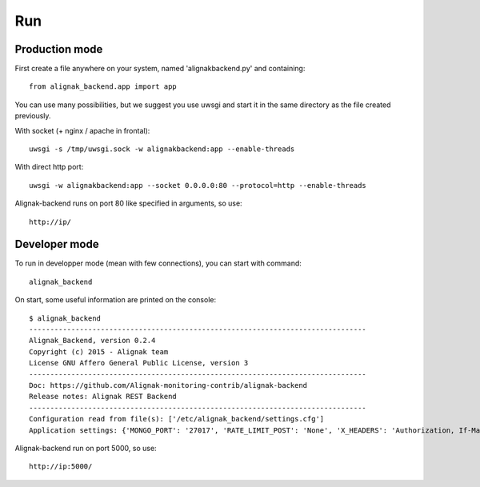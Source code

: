.. _run:

Run
===

Production mode
---------------

First create a file anywhere on your system, named 'alignakbackend.py' and containing::

    from alignak_backend.app import app

You can use many possibilities, but we suggest you use uwsgi and start it in the same directory as the file created previously.

With socket (+ nginx / apache in frontal)::

   uwsgi -s /tmp/uwsgi.sock -w alignakbackend:app --enable-threads

With direct http port::

   uwsgi -w alignakbackend:app --socket 0.0.0.0:80 --protocol=http --enable-threads


Alignak-backend runs on port 80 like specified in arguments, so use::

    http://ip/

Developer mode
--------------

To run in developper mode (mean with few connections), you can start with command::

    alignak_backend

On start, some useful information are printed on the console::

      $ alignak_backend
      --------------------------------------------------------------------------------
      Alignak_Backend, version 0.2.4
      Copyright (c) 2015 - Alignak team
      License GNU Affero General Public License, version 3
      --------------------------------------------------------------------------------
      Doc: https://github.com/Alignak-monitoring-contrib/alignak-backend
      Release notes: Alignak REST Backend
      --------------------------------------------------------------------------------
      Configuration read from file(s): ['/etc/alignak_backend/settings.cfg']
      Application settings: {'MONGO_PORT': '27017', 'RATE_LIMIT_POST': 'None', 'X_HEADERS': 'Authorization, If-Match, X-HTTP-Method-Override, Content-Type', 'X_DOMAINS': '*', 'MONGO_DBNAME': 'alignak-backend', 'RATE_LIMIT_GET': 'None', 'MONGO_HOST': 'localhost', 'DEBUG': 'False', 'RATE_LIMIT_PATCH': 'None', 'PAGINATION_LIMIT': '100', 'RATE_LIMIT_DELETE': 'None'}


Alignak-backend run on port 5000, so use::

    http://ip:5000/
